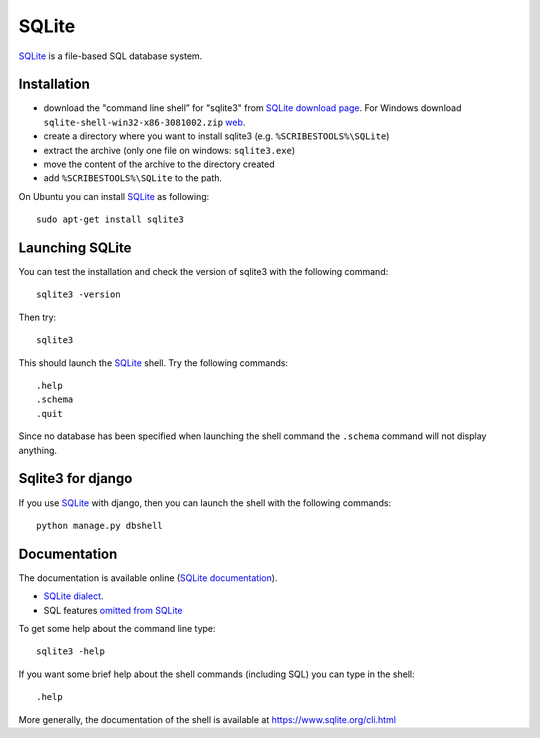 .. _`SQLite chapter`:

SQLite
======

SQLite_ is a file-based SQL database system.

.. _`SQLite Installation`:

Installation
------------

*   download the "command line shell” for "sqlite3" from
    `SQLite download page`_.
    For Windows download ``sqlite-shell-win32-x86-3081002.zip``
    |SQLiteWin32zip|.
*   create a directory where you want to install sqlite3 (e.g.
    ``%SCRIBESTOOLS%\SQLite``)
*   extract the archive (only one file on windows: ``sqlite3.exe``)
*   move the content of the archive to the directory created
*   add ``%SCRIBESTOOLS%\SQLite`` to the path.

On Ubuntu you can install SQLite_ as following::

    sudo apt-get install sqlite3

Launching SQLite
----------------

You can test the installation and check the version of sqlite3 with the
following command::

    sqlite3 -version

Then try::

    sqlite3

This should launch the SQLite_ shell. Try the following commands::

    .help
    .schema
    .quit

Since no database has been specified when launching the shell command the
``.schema`` command will not display anything.


Sqlite3 for django
------------------
If you use SQLite_ with django, then you can launch the shell with the
following commands::

    python manage.py dbshell


Documentation
-------------
The documentation is available online (`SQLite documentation`_).

* `SQLite dialect`_.
* SQL features `omitted from SQLite`_

To get some help about the command line type::

    sqlite3 -help

If you want some brief help about the shell commands (including SQL) you can
type in the shell::

    .help

More generally, the documentation of the shell is available at
https://www.sqlite.org/cli.html



.. .....................................................................

..  _SQLite:
    https://www.sqlite.org/

..  _`SQLite download page`:
    https://www.sqlite.org/download.html

..  _`SQLite documentation`:
    https://www.sqlite.org/docs.html

..  |SQLiteWin32zip| replace::
    `web <https://www.sqlite.org/2015/sqlite-shell-win32-x86-3081002.zip>`__

..  |SQLiteJDBCJar| replace::
    `web <https://bitbucket.org/xerial/sqlite-jdbc/downloads/sqlite-jdbc-3.8.10.1.jar>`__

..  _`SQLite dialect`:
    https://www.sqlite.org/lang.html

..  _`omitted from SQLite`:
    https://www.sqlite.org/omitted.html